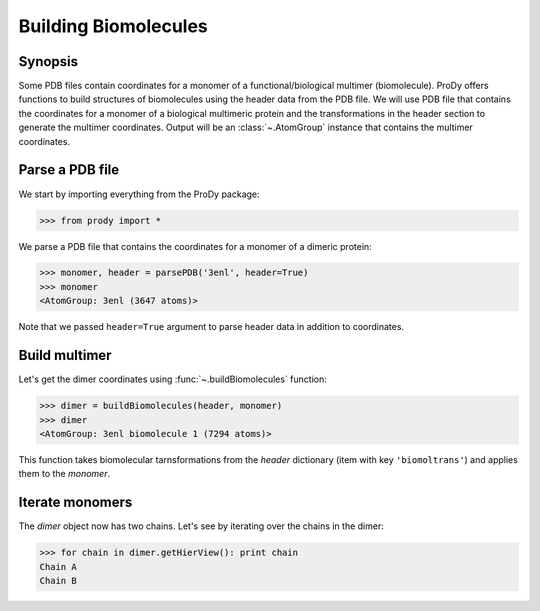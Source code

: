 .. _biomolt:


Building Biomolecules
===============================================================================

Synopsis
-------------------------------------------------------------------------------

Some PDB files contain coordinates for a monomer of a functional/biological 
multimer (biomolecule).  ProDy offers functions to build structures of 
biomolecules using the header data from the PDB file.  We will use PDB file 
that contains the coordinates for a monomer of a biological 
multimeric protein and the transformations in the header section to
generate the multimer coordinates.  Output will be an :class:`~.AtomGroup` 
instance that contains the multimer coordinates.

Parse a PDB file
-------------------------------------------------------------------------------

We start by importing everything from the ProDy package:

>>> from prody import *

We parse a PDB file that contains the coordinates for a monomer of a dimeric
protein:

>>> monomer, header = parsePDB('3enl', header=True)
>>> monomer
<AtomGroup: 3enl (3647 atoms)>

Note that we passed ``header=True`` argument to parse header data in addition
to coordinates.

Build multimer
-------------------------------------------------------------------------------

Let's get the dimer coordinates using :func:`~.buildBiomolecules` function:

>>> dimer = buildBiomolecules(header, monomer)
>>> dimer
<AtomGroup: 3enl biomolecule 1 (7294 atoms)>

This function takes biomolecular tarnsformations from the *header* dictionary
(item with key ``'biomoltrans'``) and applies them to the 
*monomer*.  

Iterate monomers
-------------------------------------------------------------------------------

The *dimer* object now has two chains. Let's see by iterating over the chains 
in the dimer:

>>> for chain in dimer.getHierView(): print chain
Chain A
Chain B

